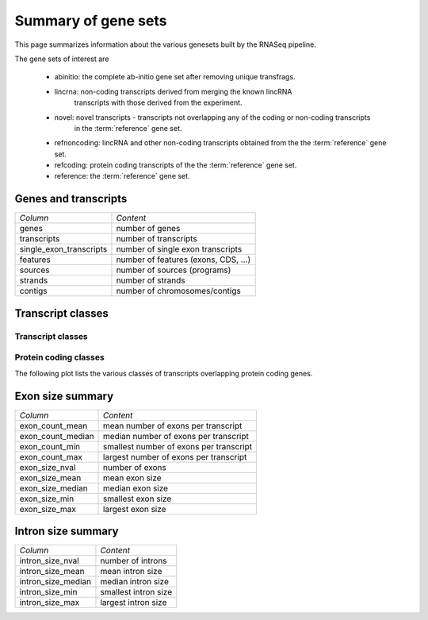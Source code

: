 ====================
Summary of gene sets
====================

This page summarizes information about the various genesets built by the
RNASeq pipeline. 

The gene sets of interest are

   * abinitio: the complete ab-initio gene set after removing unique transfrags.
   * lincrna: non-coding transcripts derived from merging the known lincRNA
           transcripts with those derived from the experiment.
   * novel: novel transcripts - transcripts not overlapping any of the coding or non-coding transcripts
           in the :term:`reference` gene set. 
   * refnoncoding: lincRNA and other non-coding transcripts obtained from the the :term:`reference` gene set.
   * refcoding: protein coding transcripts of the the :term:`reference` gene set.
   * reference: the :term:`reference` gene set.

Genes and transcripts
=====================

+------------------------------+--------------------------------------------------+
|*Column*                      |*Content*                                         |
+------------------------------+--------------------------------------------------+
|genes                         |number of genes                                   |
+------------------------------+--------------------------------------------------+
|transcripts                   |number of transcripts                             |
+------------------------------+--------------------------------------------------+
|single_exon_transcripts       |number of single exon transcripts                 |
+------------------------------+--------------------------------------------------+
|features                      |number of features (exons, CDS, ...)              |
+------------------------------+--------------------------------------------------+
|sources                       |number of sources (programs)                      |
+------------------------------+--------------------------------------------------+
|strands                       |number of strands                                 |
+------------------------------+--------------------------------------------------+
|contigs                       |number of chromosomes/contigs                     |
+------------------------------+--------------------------------------------------+

.. report:: Genemodels.GenesetSummary
   :render: table
   :tracks: @geneset_summary@
   :slices: genes,transcripts,single_exon_transcripts,contigs,strands
   :force:

   Summary of gene sets - features

.. report:: Genemodels.GenesetSummary
   :render: interleaved-bar-plot
   :tracks: @geneset_summary@
   :slices: genes,transcripts,single_exon_transcripts
   
   Number of genes/transcripyts

Transcript classes
==================

Transcript classes
------------------

.. report:: Genemodels.TranscriptClassCountsSummaryByClass
   :render: interleaved-bar-plot
   :layout: column-3
   :width: 300
   :tracks: @geneset_summary@
   :transform: select
   :tf-fields: ntranscripts

   Classes of transcripts

.. report:: Genemodels.TranscriptClassCountsSummaryByClass
   :render: table
   :transform: select
   :tf-fields: ntranscripts

   Classes of transcripts

Protein coding classes
----------------------

The following plot lists the various classes of transcripts overlapping protein coding genes.

.. report:: Genemodels.TranscriptClassCounts
   :render: interleaved-bar-plot
   :slices: protein_coding
   :layout: column-3
   :width: 300
   :tracks: @geneset_summary@
   :transform: select
   :tf-fields: ntranscripts

   Overlap with protein coding transcripts

.. report:: Genemodels.TranscriptClassCounts
   :render: table
   :slices: protein_coding
   :transform: select
   :tf-fields: ntranscripts

   Overlap with protein coding transcripts

Exon size summary
=================

+---------------------------------------+--------------------------------------------------+
|*Column*                               |*Content*                                         |
+---------------------------------------+--------------------------------------------------+
|exon_count_mean                        |mean number of exons per transcript               |
+---------------------------------------+--------------------------------------------------+
|exon_count_median                      |median number of exons per transcript             |
+---------------------------------------+--------------------------------------------------+
|exon_count_min                         |smallest number of exons per transcript           |
+---------------------------------------+--------------------------------------------------+
|exon_count_max                         |largest number of exons per transcript            |
+---------------------------------------+--------------------------------------------------+
|exon_size_nval                         |number of exons                                   |
+---------------------------------------+--------------------------------------------------+
|exon_size_mean                         |mean exon size                                    |
+---------------------------------------+--------------------------------------------------+
|exon_size_median                       |median exon size                                  |
+---------------------------------------+--------------------------------------------------+
|exon_size_min                          |smallest exon size                                |
+---------------------------------------+--------------------------------------------------+
|exon_size_max                          |largest exon size                                 |
+---------------------------------------+--------------------------------------------------+
 
.. report:: Genemodels.GenesetSummary
   :render: table
   :tracks: @geneset_summary@
   :slices: exon_size_nval,exon_size_mean,exon_size_median,exon_size_min,exon_size_max
   :force:

   Summary of gene sets - exons

.. report:: Genemodels.GenesetSummary
   :render: interleaved-bar-plot
   :tracks: @geneset_summary@
   :slices: exon_size_mean,exon_size_median
   
   Mean/median exon size

.. report:: Genemodels.GenesetSummary
   :render: table
   :slices: exon_count_mean,exon_count_median,exon_count_min,exon_count_max
   :tracks: @geneset_summary@
   :force:

   Summary of gene sets - exons

.. report:: Genemodels.GenesetSummary
   :render: interleaved-bar-plot
   :slices: exon_count_mean,exon_count_median
   :tracks: @geneset_summary@

   Mean/median exon counts

Intron size summary
====================

+------------------------------------------+----------------------------------------------------+
| *Column*                                 |*Content*                                           |
+------------------------------------------+----------------------------------------------------+
| intron_size_nval                         |number of introns                                   |
+------------------------------------------+----------------------------------------------------+
| intron_size_mean                         |mean intron size                                    |
+------------------------------------------+----------------------------------------------------+
| intron_size_median                       |median intron size                                  |
+------------------------------------------+----------------------------------------------------+
| intron_size_min                          |smallest intron size                                |
+------------------------------------------+----------------------------------------------------+
| intron_size_max                          |largest intron size                                 |
+------------------------------------------+----------------------------------------------------+

.. report:: Genemodels.GenesetSummary
   :render: table
   :slices: intron_size_nval,intron_size_mean,intron_size_median,intron_size_min,intron_size_max
   :tracks: @geneset_summary@
   :force:

   Summary of gene sets - introns

